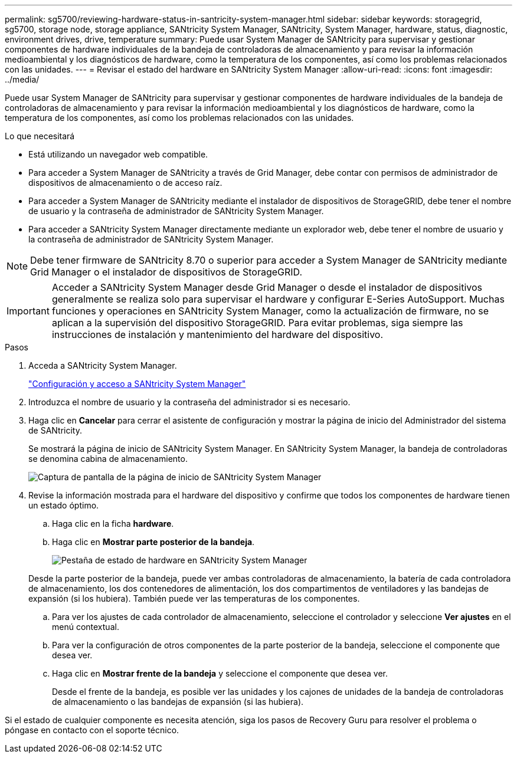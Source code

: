 ---
permalink: sg5700/reviewing-hardware-status-in-santricity-system-manager.html 
sidebar: sidebar 
keywords: storagegrid, sg5700, storage node, storage appliance, SANtricity System Manager, SANtricity, System Manager, hardware, status, diagnostic, environment drives, drive, temperature 
summary: Puede usar System Manager de SANtricity para supervisar y gestionar componentes de hardware individuales de la bandeja de controladoras de almacenamiento y para revisar la información medioambiental y los diagnósticos de hardware, como la temperatura de los componentes, así como los problemas relacionados con las unidades. 
---
= Revisar el estado del hardware en SANtricity System Manager
:allow-uri-read: 
:icons: font
:imagesdir: ../media/


[role="lead"]
Puede usar System Manager de SANtricity para supervisar y gestionar componentes de hardware individuales de la bandeja de controladoras de almacenamiento y para revisar la información medioambiental y los diagnósticos de hardware, como la temperatura de los componentes, así como los problemas relacionados con las unidades.

.Lo que necesitará
* Está utilizando un navegador web compatible.
* Para acceder a System Manager de SANtricity a través de Grid Manager, debe contar con permisos de administrador de dispositivos de almacenamiento o de acceso raíz.
* Para acceder a System Manager de SANtricity mediante el instalador de dispositivos de StorageGRID, debe tener el nombre de usuario y la contraseña de administrador de SANtricity System Manager.
* Para acceder a SANtricity System Manager directamente mediante un explorador web, debe tener el nombre de usuario y la contraseña de administrador de SANtricity System Manager.



NOTE: Debe tener firmware de SANtricity 8.70 o superior para acceder a System Manager de SANtricity mediante Grid Manager o el instalador de dispositivos de StorageGRID.


IMPORTANT: Acceder a SANtricity System Manager desde Grid Manager o desde el instalador de dispositivos generalmente se realiza solo para supervisar el hardware y configurar E-Series AutoSupport. Muchas funciones y operaciones en SANtricity System Manager, como la actualización de firmware, no se aplican a la supervisión del dispositivo StorageGRID. Para evitar problemas, siga siempre las instrucciones de instalación y mantenimiento del hardware del dispositivo.

.Pasos
. Acceda a SANtricity System Manager.
+
link:setting-up-and-accessing-santricity-system-manager.html["Configuración y acceso a SANtricity System Manager"]

. Introduzca el nombre de usuario y la contraseña del administrador si es necesario.
. Haga clic en *Cancelar* para cerrar el asistente de configuración y mostrar la página de inicio del Administrador del sistema de SANtricity.
+
Se mostrará la página de inicio de SANtricity System Manager. En SANtricity System Manager, la bandeja de controladoras se denomina cabina de almacenamiento.

+
image::../media/sam_home_page.gif[Captura de pantalla de la página de inicio de SANtricity System Manager]

. Revise la información mostrada para el hardware del dispositivo y confirme que todos los componentes de hardware tienen un estado óptimo.
+
.. Haga clic en la ficha *hardware*.
.. Haga clic en *Mostrar parte posterior de la bandeja*.
+
image::../media/sam_hardware_controllers_a_and_b.gif[Pestaña de estado de hardware en SANtricity System Manager]

+
Desde la parte posterior de la bandeja, puede ver ambas controladoras de almacenamiento, la batería de cada controladora de almacenamiento, los dos contenedores de alimentación, los dos compartimentos de ventiladores y las bandejas de expansión (si los hubiera). También puede ver las temperaturas de los componentes.

.. Para ver los ajustes de cada controlador de almacenamiento, seleccione el controlador y seleccione *Ver ajustes* en el menú contextual.
.. Para ver la configuración de otros componentes de la parte posterior de la bandeja, seleccione el componente que desea ver.
.. Haga clic en *Mostrar frente de la bandeja* y seleccione el componente que desea ver.
+
Desde el frente de la bandeja, es posible ver las unidades y los cajones de unidades de la bandeja de controladoras de almacenamiento o las bandejas de expansión (si las hubiera).





Si el estado de cualquier componente es necesita atención, siga los pasos de Recovery Guru para resolver el problema o póngase en contacto con el soporte técnico.
